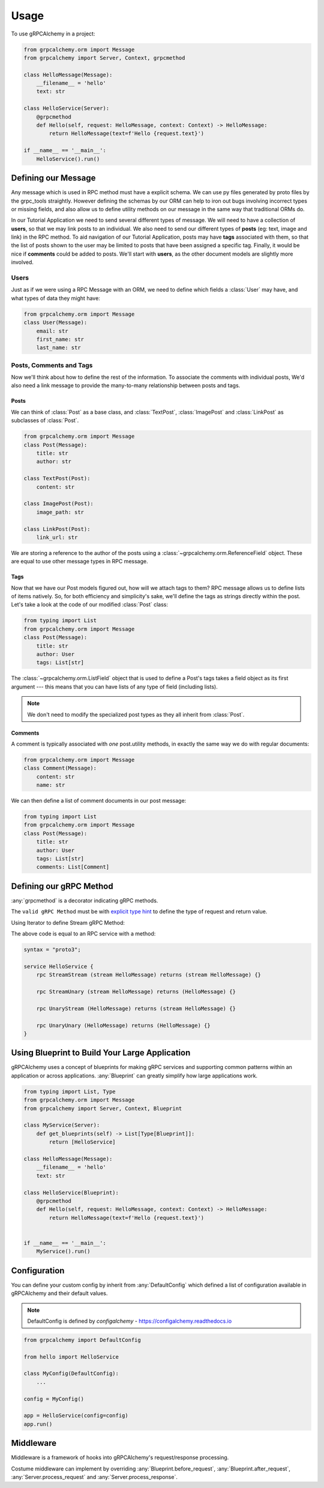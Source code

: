 =====
Usage
=====

To use gRPCAlchemy in a project:

.. code-block:: python

    from grpcalchemy.orm import Message
    from grpcalchemy import Server, Context, grpcmethod

    class HelloMessage(Message):
        __filename__ = 'hello'
        text: str

    class HelloService(Server):
        @grpcmethod
        def Hello(self, request: HelloMessage, context: Context) -> HelloMessage:
            return HelloMessage(text=f'Hello {request.text}')

    if __name__ == '__main__':
        HelloService().run()


Defining our Message
===================================

Any message which is used in RPC method must have a explicit schema. We can
use py files generated by proto files by the grpc_tools straightly. However
defining the schemas by our ORM can help to iron out bugs involving incorrect
types or missing fields, and also allow us to define utility methods on our message
in the same way that traditional ORMs do.

In our Tutorial Application we need to send several different types of
message. We will need to have a collection of **users**, so that we may
link posts to an individual. We also need to send our different types of
**posts** (eg: text, image and link) in the RPC method. To aid navigation of our
Tutorial Application, posts may have **tags** associated with them, so that the list of
posts shown to the user may be limited to posts that have been assigned a
specific tag. Finally, it would be nice if **comments** could be added to
posts. We'll start with **users**, as the other document models are slightly
more involved.

Users
-----

Just as if we were using a RPC Message with an ORM, we need to define
which fields a :class:`User` may have, and what types of data they might have:

.. code-block:: python

    from grpcalchemy.orm import Message
    class User(Message):
        email: str
        first_name: str
        last_name: str

Posts, Comments and Tags
------------------------

Now we'll think about how to define the rest of the information. To associate the comments
with individual posts, We'd also need a link message to provide the
many-to-many relationship between posts and tags.

Posts
^^^^^

We can think of :class:`Post` as a base class, and :class:`TextPost`, :class:`ImagePost` and
:class:`LinkPost` as subclasses of :class:`Post`.

.. code-block:: python

    from grpcalchemy.orm import Message
    class Post(Message):
        title: str
        author: str

    class TextPost(Post):
        content: str

    class ImagePost(Post):
        image_path: str

    class LinkPost(Post):
        link_url: str

We are storing a reference to the author of the posts using a
:class:`~grpcalchemy.orm.ReferenceField` object. These are equal to use other
message types in RPC message.

Tags
^^^^

Now that we have our Post models figured out, how will we attach tags to them?
RPC message allows us to define lists of items natively. So, for both
efficiency and simplicity's sake, we'll define the tags as strings directly
within the post. Let's take a look at the code of our modified :class:`Post` class:

.. code-block:: python

    from typing import List
    from grpcalchemy.orm import Message
    class Post(Message):
        title: str
        author: User
        tags: List[str]

The :class:`~grpcalchemy.orm.ListField` object that is used to define a Post's tags
takes a field object as its first argument --- this means that you can have
lists of any type of field (including lists).

.. note:: We don't need to modify the specialized post types as they all
    inherit from :class:`Post`.

Comments
^^^^^^^^

A comment is typically associated with *one* post.utility methods,
in exactly the same way we do with regular documents:

.. code-block:: python

    from grpcalchemy.orm import Message
    class Comment(Message):
        content: str
        name: str

We can then define a list of comment documents in our post message:

.. code-block:: python

    from typing import List
    from grpcalchemy.orm import Message
    class Post(Message):
        title: str
        author: User
        tags: List[str]
        comments: List[Comment]

Defining our gRPC Method
===================================

:any:`grpcmethod` is a decorator indicating gRPC methods.

The ``valid gRPC Method`` must be with `explicit type hint <https://www.python.org/dev/peps/pep-0484/#type-definition-syntax>`_
to define the type of request and return value.

Using Iterator to define Stream gRPC Method:

.. code-block:: python
    from typing import Iterator

    class HelloService(Server):

        @grpcmethod
        def UnaryUnary(self, request: HelloMessage, context: Context) -> HelloMessage:
            return HelloMessage(text=f'Hello {request.text}')
        @grpcmethod
        def UnaryStream(self, request: HelloMessage, context: Context) -> Iterator[HelloMessage]:
            yield HelloMessage(text=f'Hello {request.text}')

        @grpcmethod
        def StreamUnary(self, request: Iterator[HelloMessage], context: Context) -> HelloMessage:
            for r in request:
                pass
            return HelloMessage(text=f'Hello {r.text}')

        @StreamStream
        def StreamStream(self, request: Iterator[HelloMessage], context: Context) -> Iterator[HelloMessage]:
            for r in request:
                yield HelloMessage(text=f'Hello {r.text}')

The above code is equal to an RPC service with a method:

.. code-block:: proto

    syntax = "proto3";

    service HelloService {
        rpc StreamStream (stream HelloMessage) returns (stream HelloMessage) {}

        rpc StreamUnary (stream HelloMessage) returns (HelloMessage) {}

        rpc UnaryStream (HelloMessage) returns (stream HelloMessage) {}

        rpc UnaryUnary (HelloMessage) returns (HelloMessage) {}
    }


Using Blueprint to Build Your Large Application
=========================================================

gRPCAlchemy uses a concept of blueprints for making gRPC services and
supporting common patterns within an application or across applications.
:any:`Blueprint` can greatly simplify how large applications work.

.. code-block:: python

    from typing import List, Type
    from grpcalchemy.orm import Message
    from grpcalchemy import Server, Context, Blueprint

    class MyService(Server):
        def get_blueprints(self) -> List[Type[Blueprint]]:
            return [HelloService]

    class HelloMessage(Message):
        __filename__ = 'hello'
        text: str

    class HelloService(Blueprint):
        @grpcmethod
        def Hello(self, request: HelloMessage, context: Context) -> HelloMessage:
            return HelloMessage(text=f'Hello {request.text}')


    if __name__ == '__main__':
        MyService().run()


Configuration
==============================================

You can define your custom config by inherit from :any:`DefaultConfig` which defined
a list of configuration available in gRPCAlchemy and their default values.

.. note:: DefaultConfig is defined by `configalchemy` - https://configalchemy.readthedocs.io

.. code-block:: python

    from grpcalchemy import DefaultConfig

    from hello import HelloService

    class MyConfig(DefaultConfig):
        ...

    config = MyConfig()

    app = HelloService(config=config)
    app.run()

Middleware
================

Middleware is a framework of hooks into gRPCAlchemy's request/response processing.

Costume middleware can implement by overriding :any:`Blueprint.before_request`, :any:`Blueprint.after_request`,
:any:`Server.process_request` and :any:`Server.process_response`.



